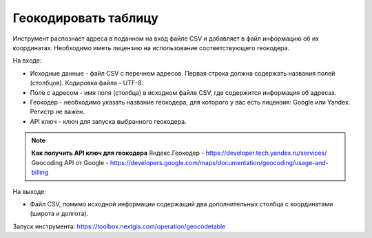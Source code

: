 Геокодировать таблицу
=====================

Инструмент распознает адреса в поданном на вход файле CSV и добавляет в файл информацию об их координатах. Необходимо иметь лицензию на использование соответствующего геокодера.

На входе:

*  Исходные данные - файл CSV с перечнем адресов. Первая строка должна содержать названия полей (столбцов). Кодировка файла - UTF-8.
*  Поле с адресом - имя поля (столбца) в исходном файле CSV, где содержится информация об адресах.
*  Геокодер - необходимо указать название геокодера, для которого у вас есть лицензия: Google или Yandex. Регистр не важен. 
*  API ключ - ключ для запуска выбранного геокодера.


.. note::
    **Как получить API ключ для геокодера**
    Яндекс.Геокодер -  https://developer.tech.yandex.ru/services/
    Geocoding API от Google - https://developers.google.com/maps/documentation/geocoding/usage-and-billing


На выходе:

*  Файл CSV, помимо исходной информации содержащий два дополнительных столбца с координатами (широта и долгота).

Запуск инструмента: https://toolbox.nextgis.com/operation/geocodetable
